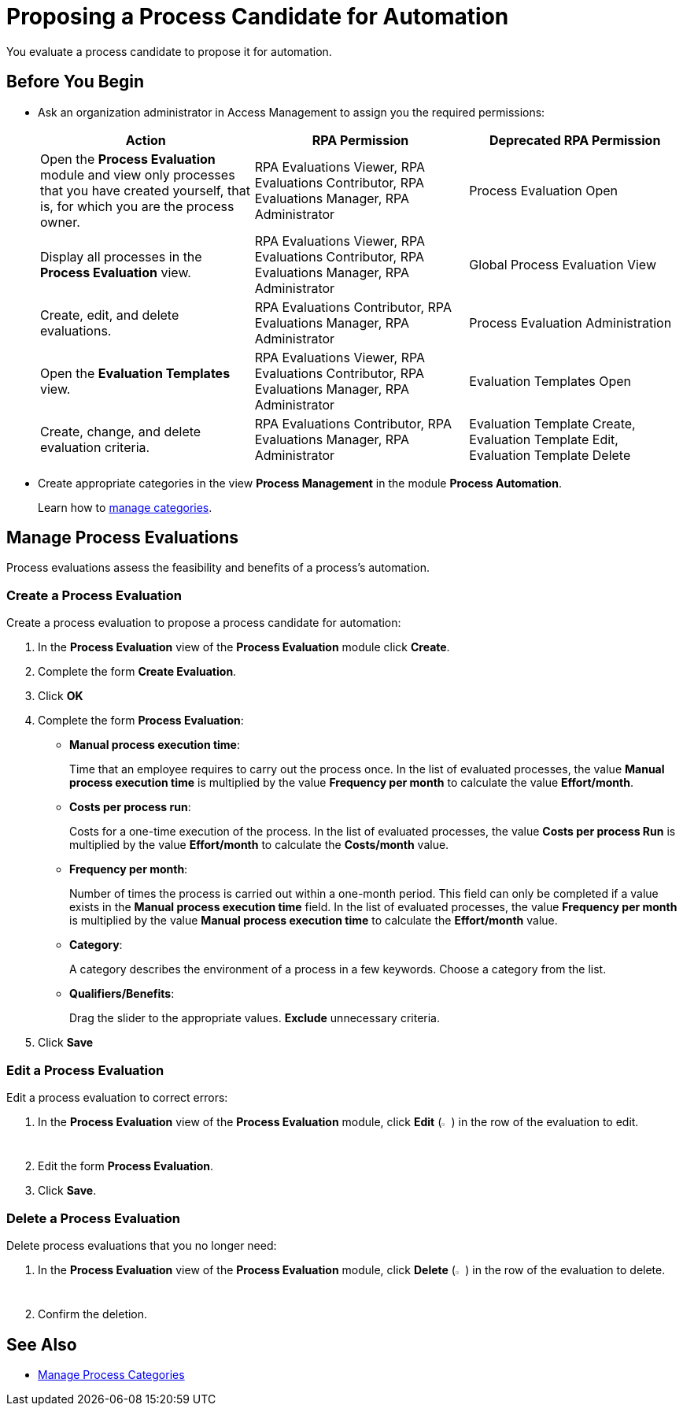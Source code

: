 = Proposing a Process Candidate for Automation

You evaluate a process candidate to propose it for automation.

== Before You Begin

* Ask an organization administrator in Access Management to assign you the required permissions:
+
[%header, cols="1,1,1"]
|===
|Action |RPA Permission | Deprecated RPA Permission

|Open the *Process Evaluation* module and view only processes that you have created yourself, that is, for which you are the process owner.
|RPA Evaluations Viewer, RPA Evaluations Contributor, RPA Evaluations Manager, RPA Administrator 
|Process Evaluation Open

|Display all processes in the *Process Evaluation* view.
|RPA Evaluations Viewer, RPA Evaluations Contributor, RPA Evaluations Manager, RPA Administrator 
|Global Process Evaluation View

|Create, edit, and delete evaluations.
|RPA Evaluations Contributor, RPA Evaluations Manager, RPA Administrator 
|Process Evaluation Administration

|Open the *Evaluation Templates* view.
|RPA Evaluations Viewer, RPA Evaluations Contributor, RPA Evaluations Manager, RPA Administrator 
|Evaluation Templates Open

|Create, change, and delete evaluation criteria.
|RPA Evaluations Contributor, RPA Evaluations Manager, RPA Administrator 
|Evaluation Template Create, Evaluation Template Edit, Evaluation Template Delete

|===

* Create appropriate categories in the view *Process Management* in the module *Process Automation*.
+
Learn how to xref:processautomation-prepare-project-category.adoc[manage categories].

== Manage Process Evaluations

Process evaluations assess the feasibility and benefits of a process’s automation.

=== Create a Process Evaluation

Create a process evaluation to propose a process candidate for automation:

. In the *Process Evaluation* view of the *Process Evaluation* module click *Create*.
. Complete the form *Create Evaluation*.
. Click *OK*
. Complete the form *Process Evaluation*:
* *Manual process execution time*:
+
Time that an employee requires to carry out the process once. In the list of evaluated processes, the value *Manual process execution time* is multiplied by the value *Frequency per month* to calculate the value *Effort/month*.
* *Costs per process run*:
+
Costs for a one-time execution of the process. In the list of evaluated processes, the value *Costs per process Run* is multiplied by the value *Effort/month* to calculate the *Costs/month* value.
* *Frequency per month*:
+
Number of times the process is carried out within a one-month period. This field can only be completed if a value exists in the *Manual process execution time* field. In the list of evaluated processes, the value *Frequency per month* is multiplied by the value *Manual process execution time* to calculate the *Effort/month* value.
* [[processevaluationdata-category]] *Category*:
+
A category describes the environment of a process in a few keywords. Choose a category from the list.
* *Qualifiers/Benefits*:
+
Drag the slider to the appropriate values. *Exclude* unnecessary criteria.
. Click *Save*

=== Edit a Process Evaluation

Edit a process evaluation to correct errors:

. In the *Process Evaluation* view of the *Process Evaluation* module, click *Edit* (image:edit-icon.png[pen-to-paper symbol,1.5%,1.5%]) in the row of the evaluation to edit.
. Edit the form *Process Evaluation*.
. Click *Save*.

=== Delete a Process Evaluation

Delete process evaluations that you no longer need:

. In the *Process Evaluation* view of the *Process Evaluation* module, click *Delete* (image:delete-icon.png[trash symbol,1.5%,1.5%]) in the row of the evaluation to delete.
. Confirm the deletion.

== See Also

* xref:processautomation-prepare-project-category.adoc[Manage Process Categories]
